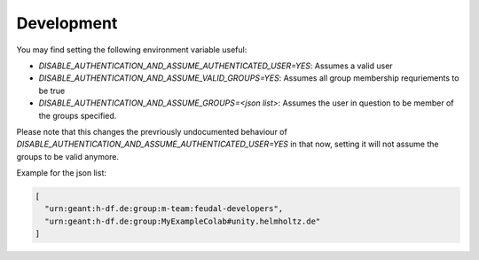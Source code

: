 .. _development:

Development
===========

You may find setting the following environment variable useful:

- `DISABLE_AUTHENTICATION_AND_ASSUME_AUTHENTICATED_USER=YES`: Assumes a valid user
- `DISABLE_AUTHENTICATION_AND_ASSUME_VALID_GROUPS=YES`: Assumes all group membership requriements to be true
- `DISABLE_AUTHENTICATION_AND_ASSUME_GROUPS=<json list>`: Assumes the user in question to be member of the groups specified.

Please note that this changes the prevriously undocumented behaviour of 
`DISABLE_AUTHENTICATION_AND_ASSUME_AUTHENTICATED_USER=YES` in that now,
setting it will not assume the groups to be valid anymore.

Example for the json list:

.. code-block:: json

    [
      "urn:geant:h-df.de:group:m-team:feudal-developers",
      "urn:geant:h-df.de:group:MyExampleColab#unity.helmholtz.de"
    ]

